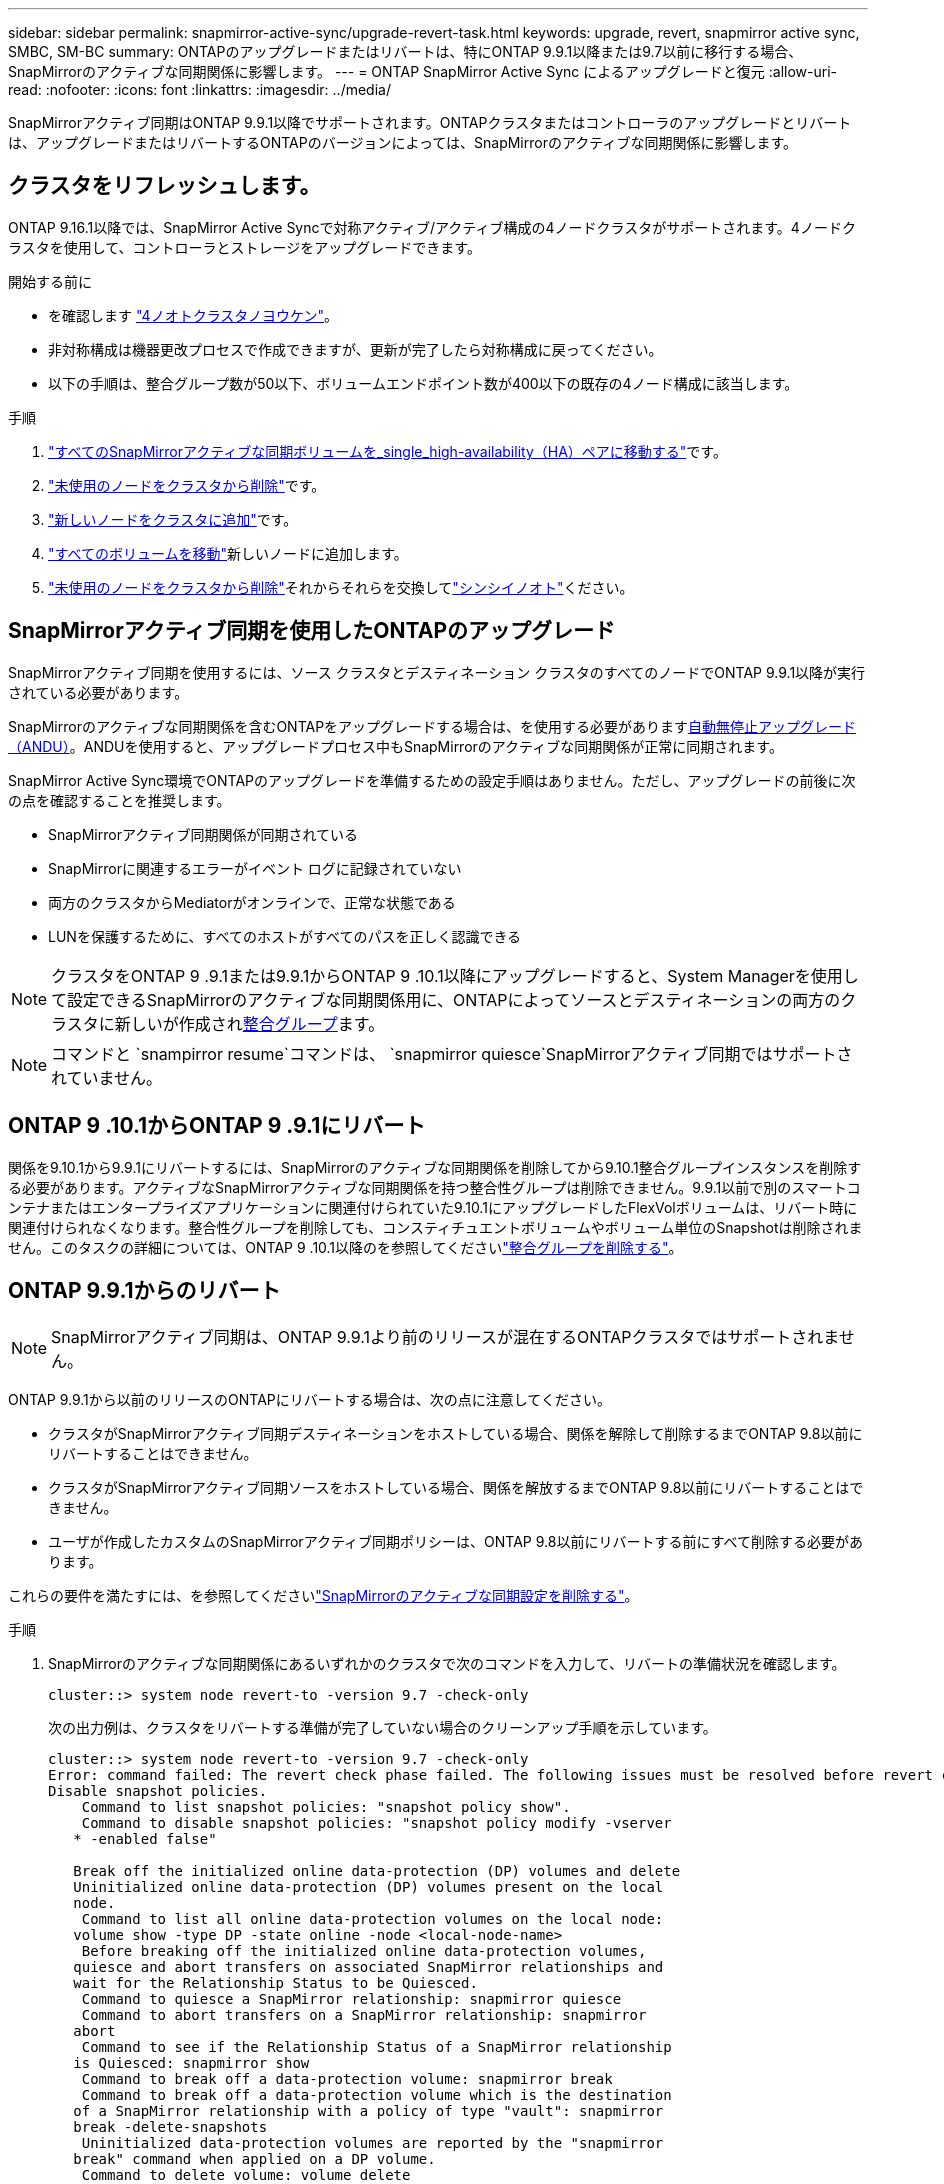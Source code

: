 ---
sidebar: sidebar 
permalink: snapmirror-active-sync/upgrade-revert-task.html 
keywords: upgrade, revert, snapmirror active sync, SMBC, SM-BC 
summary: ONTAPのアップグレードまたはリバートは、特にONTAP 9.9.1以降または9.7以前に移行する場合、SnapMirrorのアクティブな同期関係に影響します。 
---
= ONTAP SnapMirror Active Sync によるアップグレードと復元
:allow-uri-read: 
:nofooter: 
:icons: font
:linkattrs: 
:imagesdir: ../media/


[role="lead"]
SnapMirrorアクティブ同期はONTAP 9.9.1以降でサポートされます。ONTAPクラスタまたはコントローラのアップグレードとリバートは、アップグレードまたはリバートするONTAPのバージョンによっては、SnapMirrorのアクティブな同期関係に影響します。



== クラスタをリフレッシュします。

ONTAP 9.16.1以降では、SnapMirror Active Syncで対称アクティブ/アクティブ構成の4ノードクラスタがサポートされます。4ノードクラスタを使用して、コントローラとストレージをアップグレードできます。

.開始する前に
* を確認します link:protect-task.html#configure-symmetric-activeactive-protection["4ノオトクラスタノヨウケン"]。
* 非対称構成は機器更改プロセスで作成できますが、更新が完了したら対称構成に戻ってください。
* 以下の手順は、整合グループ数が50以下、ボリュームエンドポイント数が400以下の既存の4ノード構成に該当します。


.手順
. link:../volumes/move-volume-task.html["すべてのSnapMirrorアクティブな同期ボリュームを_single_high-availability（HA）ペアに移動する"]です。
. link:../system-admin/remove-nodes-cluster-concept.html["未使用のノードをクラスタから削除"]です。
. link:../system-admin/add-nodes-cluster-concept.html["新しいノードをクラスタに追加"]です。
. link:../volumes/move-volume-task.html["すべてのボリュームを移動"]新しいノードに追加します。
. link:../system-admin/remove-nodes-cluster-concept.html["未使用のノードをクラスタから削除"]それからそれらを交換してlink:../system-admin/add-nodes-cluster-concept.html["シンシイノオト"]ください。




== SnapMirrorアクティブ同期を使用したONTAPのアップグレード

SnapMirrorアクティブ同期を使用するには、ソース クラスタとデスティネーション クラスタのすべてのノードでONTAP 9.9.1以降が実行されている必要があります。

SnapMirrorのアクティブな同期関係を含むONTAPをアップグレードする場合は、を使用する必要がありますxref:../upgrade/automated-upgrade-task.html[自動無停止アップグレード（ANDU）]。ANDUを使用すると、アップグレードプロセス中もSnapMirrorのアクティブな同期関係が正常に同期されます。

SnapMirror Active Sync環境でONTAPのアップグレードを準備するための設定手順はありません。ただし、アップグレードの前後に次の点を確認することを推奨します。

* SnapMirrorアクティブ同期関係が同期されている
* SnapMirrorに関連するエラーがイベント ログに記録されていない
* 両方のクラスタからMediatorがオンラインで、正常な状態である
* LUNを保護するために、すべてのホストがすべてのパスを正しく認識できる



NOTE: クラスタをONTAP 9 .9.1または9.9.1からONTAP 9 .10.1以降にアップグレードすると、System Managerを使用して設定できるSnapMirrorのアクティブな同期関係用に、ONTAPによってソースとデスティネーションの両方のクラスタに新しいが作成されxref:../consistency-groups/index.html[整合グループ]ます。


NOTE: コマンドと `snampirror resume`コマンドは、 `snapmirror quiesce`SnapMirrorアクティブ同期ではサポートされていません。



== ONTAP 9 .10.1からONTAP 9 .9.1にリバート

関係を9.10.1から9.9.1にリバートするには、SnapMirrorのアクティブな同期関係を削除してから9.10.1整合グループインスタンスを削除する必要があります。アクティブなSnapMirrorアクティブな同期関係を持つ整合性グループは削除できません。9.9.1以前で別のスマートコンテナまたはエンタープライズアプリケーションに関連付けられていた9.10.1にアップグレードしたFlexVolボリュームは、リバート時に関連付けられなくなります。整合性グループを削除しても、コンスティチュエントボリュームやボリューム単位のSnapshotは削除されません。このタスクの詳細については、ONTAP 9 .10.1以降のを参照してくださいlink:../consistency-groups/delete-task.html["整合グループを削除する"]。



== ONTAP 9.9.1からのリバート


NOTE: SnapMirrorアクティブ同期は、ONTAP 9.9.1より前のリリースが混在するONTAPクラスタではサポートされません。

ONTAP 9.9.1から以前のリリースのONTAPにリバートする場合は、次の点に注意してください。

* クラスタがSnapMirrorアクティブ同期デスティネーションをホストしている場合、関係を解除して削除するまでONTAP 9.8以前にリバートすることはできません。
* クラスタがSnapMirrorアクティブ同期ソースをホストしている場合、関係を解放するまでONTAP 9.8以前にリバートすることはできません。
* ユーザが作成したカスタムのSnapMirrorアクティブ同期ポリシーは、ONTAP 9.8以前にリバートする前にすべて削除する必要があります。


これらの要件を満たすには、を参照してくださいlink:remove-configuration-task.html["SnapMirrorのアクティブな同期設定を削除する"]。

.手順
. SnapMirrorのアクティブな同期関係にあるいずれかのクラスタで次のコマンドを入力して、リバートの準備状況を確認します。
+
`cluster::> system node revert-to -version 9.7 -check-only`

+
次の出力例は、クラスタをリバートする準備が完了していない場合のクリーンアップ手順を示しています。

+
[listing]
----
cluster::> system node revert-to -version 9.7 -check-only
Error: command failed: The revert check phase failed. The following issues must be resolved before revert can be completed. Bring the data LIFs down on running vservers. Command to list the running vservers: vserver show -admin-state running Command to list the data LIFs that are up: network interface show -role data -status-admin up Command to bring all data LIFs down: network interface modify {-role data} -status-admin down
Disable snapshot policies.
    Command to list snapshot policies: "snapshot policy show".
    Command to disable snapshot policies: "snapshot policy modify -vserver
   * -enabled false"

   Break off the initialized online data-protection (DP) volumes and delete
   Uninitialized online data-protection (DP) volumes present on the local
   node.
    Command to list all online data-protection volumes on the local node:
   volume show -type DP -state online -node <local-node-name>
    Before breaking off the initialized online data-protection volumes,
   quiesce and abort transfers on associated SnapMirror relationships and
   wait for the Relationship Status to be Quiesced.
    Command to quiesce a SnapMirror relationship: snapmirror quiesce
    Command to abort transfers on a SnapMirror relationship: snapmirror
   abort
    Command to see if the Relationship Status of a SnapMirror relationship
   is Quiesced: snapmirror show
    Command to break off a data-protection volume: snapmirror break
    Command to break off a data-protection volume which is the destination
   of a SnapMirror relationship with a policy of type "vault": snapmirror
   break -delete-snapshots
    Uninitialized data-protection volumes are reported by the "snapmirror
   break" command when applied on a DP volume.
    Command to delete volume: volume delete

   Delete current version snapshots in advanced privilege level.
    Command to list snapshots: "snapshot show -fs-version 9.9.1"
    Command to delete snapshots: "snapshot prepare-for-revert -node
   <nodename>"

   Delete all user-created policies of the type active-strict-sync-mirror
   and active-sync-mirror.
   The command to see all active-strict-sync-mirror and active-sync-mirror
   type policies is:
    snapmirror policy show -type
   active-strict-sync-mirror,active-sync-mirror
   The command to delete a policy is :
    snapmirror policy delete -vserver <SVM-name> -policy <policy-name>
----
. リバートチェックの要件を満たしたら、を参照してくださいlink:../revert/index.html["ONTAPのリバート"]。


.関連情報
* link:https://docs.netapp.com/us-en/ontap-cli/search.html?q=network+interface["ネットワークインターフェイス"^]
* link:https://docs.netapp.com/us-en/ontap-cli/snapmirror-break.html["スナップミラーの破損"^]
* link:https://docs.netapp.com/us-en/ontap-cli/snapmirror-policy-delete.html["snapmirror policy delete"^]
* link:https://docs.netapp.com/us-en/ontap-cli/snapmirror-policy-show.html["snapmirror policy show"^]
* link:https://docs.netapp.com/us-en/ontap-cli/snapmirror-quiesce.html["スナップミラーの静止"^]
* link:https://docs.netapp.com/us-en/ontap-cli/snapmirror-show.html["snapmirror show"^]

